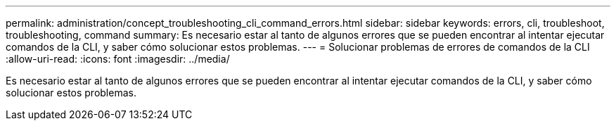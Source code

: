 ---
permalink: administration/concept_troubleshooting_cli_command_errors.html 
sidebar: sidebar 
keywords: errors, cli, troubleshoot, troubleshooting, command 
summary: Es necesario estar al tanto de algunos errores que se pueden encontrar al intentar ejecutar comandos de la CLI, y saber cómo solucionar estos problemas. 
---
= Solucionar problemas de errores de comandos de la CLI
:allow-uri-read: 
:icons: font
:imagesdir: ../media/


[role="lead"]
Es necesario estar al tanto de algunos errores que se pueden encontrar al intentar ejecutar comandos de la CLI, y saber cómo solucionar estos problemas.
